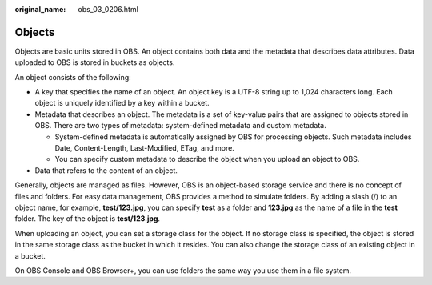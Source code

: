 :original_name: obs_03_0206.html

.. _obs_03_0206:

Objects
=======

Objects are basic units stored in OBS. An object contains both data and the metadata that describes data attributes. Data uploaded to OBS is stored in buckets as objects.

An object consists of the following:

-  A key that specifies the name of an object. An object key is a UTF-8 string up to 1,024 characters long. Each object is uniquely identified by a key within a bucket.
-  Metadata that describes an object. The metadata is a set of key-value pairs that are assigned to objects stored in OBS. There are two types of metadata: system-defined metadata and custom metadata.

   -  System-defined metadata is automatically assigned by OBS for processing objects. Such metadata includes Date, Content-Length, Last-Modified, ETag, and more.
   -  You can specify custom metadata to describe the object when you upload an object to OBS.

-  Data that refers to the content of an object.

Generally, objects are managed as files. However, OBS is an object-based storage service and there is no concept of files and folders. For easy data management, OBS provides a method to simulate folders. By adding a slash (/) to an object name, for example, **test/123.jpg**, you can specify **test** as a folder and **123.jpg** as the name of a file in the **test** folder. The key of the object is **test/123.jpg**.

When uploading an object, you can set a storage class for the object. If no storage class is specified, the object is stored in the same storage class as the bucket in which it resides. You can also change the storage class of an existing object in a bucket.

On OBS Console and OBS Browser+, you can use folders the same way you use them in a file system.
